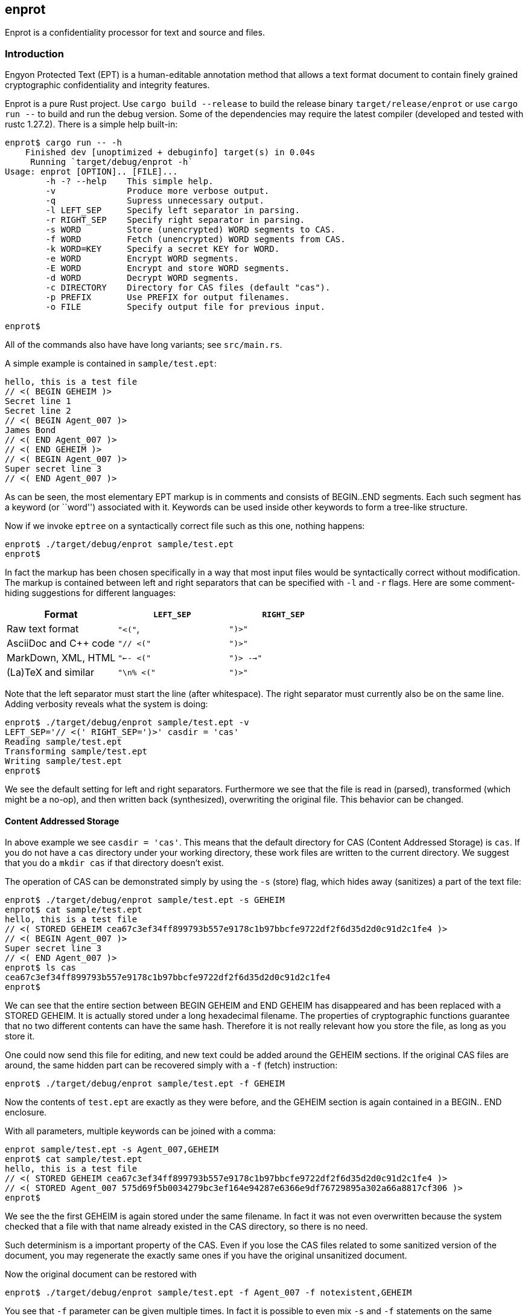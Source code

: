 [[enprot]]
== enprot

Enprot is a confidentiality processor for text and source and files.


=== Introduction

Engyon Protected Text (EPT) is a human-editable annotation method that 
allows a text format document to contain finely grained cryptographic 
confidentiality and integrity features. 

Enprot is a pure Rust project. Use `cargo build --release` to build
the release binary `target/release/enprot` or use `cargo run --` to 
build and run the debug version. Some of the dependencies may require
the latest compiler (developed and tested with rustc 1.27.2). There
is a simple help built-in:

----
enprot$ cargo run -- -h
    Finished dev [unoptimized + debuginfo] target(s) in 0.04s
     Running `target/debug/enprot -h`
Usage: enprot [OPTION].. [FILE]...
        -h -? --help    This simple help.
        -v              Produce more verbose output.
        -q              Supress unnecessary output.
        -l LEFT_SEP     Specify left separator in parsing.
        -r RIGHT_SEP    Specify right separator in parsing.
        -s WORD         Store (unencrypted) WORD segments to CAS.
        -f WORD         Fetch (unencrypted) WORD segments from CAS.
        -k WORD=KEY     Specify a secret KEY for WORD.
        -e WORD         Encrypt WORD segments.
        -E WORD         Encrypt and store WORD segments.
        -d WORD         Decrypt WORD segments.
        -c DIRECTORY    Directory for CAS files (default "cas").
        -p PREFIX       Use PREFIX for output filenames.
        -o FILE         Specify output file for previous input.

enprot$ 
----
All of the commands also have have long variants; see `src/main.rs`.

A simple example is contained in `sample/test.ept`:
----
hello, this is a test file
// <( BEGIN GEHEIM )>
Secret line 1
Secret line 2
// <( BEGIN Agent_007 )>
James Bond
// <( END Agent_007 )>
// <( END GEHEIM )>
// <( BEGIN Agent_007 )>
Super secret line 3
// <( END Agent_007 )>
----

As can be seen, the most elementary EPT markup is in comments and consists
of BEGIN..END segments. Each such segment has a keyword (or ``word'')
associated with it. Keywords can be used inside other keywords to form
a tree-like structure.

Now if we invoke `eptree` on a syntactically correct file such as this one,
nothing happens:
----
enprot$ ./target/debug/enprot sample/test.ept 
enprot$ 
----
In fact the markup has been chosen specifically in a way that most input
files would be syntactically correct without modification. The markup
is contained between left and right separators that can be specified
with `-l` and `-r` flags. Here are some comment-hiding suggestions
for different languages:

|===
| Format 				| `LEFT_SEP`	 	| `RIGHT_SEP` 

| Raw text format		| `"<("`,     		| `")>"`
| AsciiDoc and C++ code	| `"// <("`	  		| `")>"`
| MarkDown, XML, HTML	| `"<-- <("`		| `")> -->"`
| (La)TeX and similar	| `"\n% <("`		| `")>"`
|===

Note that the left separator must start the line (after whitespace). The
right separator must currently also be on the same line.
Adding verbosity reveals what the system is doing:

----
enprot$ ./target/debug/enprot sample/test.ept -v
LEFT_SEP='// <(' RIGHT_SEP=')>' casdir = 'cas'
Reading sample/test.ept
Transforming sample/test.ept
Writing sample/test.ept
enprot$
----

We see the default setting for left and right separators. Furthermore we
see that the file is read in (parsed), transformed (which might be a
no-op), and then written back (synthesized), overwriting the original file.
This behavior can be changed.


==== Content Addressed Storage

In above example we see `casdir = 'cas'`. This means that the default 
directory for CAS (Content Addressed Storage) is `cas`.
If you do not have a `cas` directory under your working directory, these
work files are written to the current directory. We suggest that you
do a `mkdir cas` if that directory doesn't exist.

The operation of CAS can be demonstrated simply by using the `-s` (store) flag,
which hides away (sanitizes) a part of the text file:
----
enprot$ ./target/debug/enprot sample/test.ept -s GEHEIM
enprot$ cat sample/test.ept 
hello, this is a test file
// <( STORED GEHEIM cea67c3ef34ff899793b557e9178c1b97bbcfe9722df2f6d35d2d0c91d2c1fe4 )>
// <( BEGIN Agent_007 )>
Super secret line 3
// <( END Agent_007 )>
enprot$ ls cas
cea67c3ef34ff899793b557e9178c1b97bbcfe9722df2f6d35d2d0c91d2c1fe4
enprot$
----
We can see that the entire section between BEGIN GEHEIM and END GEHEIM has 
disappeared and has been replaced with a STORED GEHEIM. It is actually stored
under a long hexadecimal filename. The properties of cryptographic functions
guarantee that no two different contents can have the same hash. Therefore
it is not really relevant how you store the file, as long as you store it.

One could now send this file for editing, and new text could be added around
the GEHEIM sections. If the original CAS files are around, the same hidden
part can be recovered simply with a `-f` (fetch) instruction:

----
enprot$ ./target/debug/enprot sample/test.ept -f GEHEIM
----
Now the contents of `test.ept` are exactly as they were before, and the GEHEIM
section is again contained in a BEGIN.. END enclosure.


With all parameters, multiple keywords can be joined with a comma:
----
enprot sample/test.ept -s Agent_007,GEHEIM
enprot$ cat sample/test.ept 
hello, this is a test file
// <( STORED GEHEIM cea67c3ef34ff899793b557e9178c1b97bbcfe9722df2f6d35d2d0c91d2c1fe4 )>
// <( STORED Agent_007 575d69f5b0034279bc3ef164e94287e6366e9df76729895a302a66a8817cf306 )>
enprot$ 
----
We see the the first GEHEIM is again stored under the same filename. In fact
it was not even overwritten because the system checked that a file with that 
name already existed in the CAS directory, so there is no need.

Such determinism is a important property of the CAS. Even if you lose the 
CAS files related to some sanitized version of the document, you may 
regenerate the exactly same ones if you have the original unsanitized document.

Now the original document can be restored with
----
enprot$ ./target/debug/enprot sample/test.ept -f Agent_007 -f notexistent,GEHEIM
----
You see that `-f` parameter can be given multiple times. In fact it is possible
to even mix `-s` and `-f` statements on the same command if you want to
sanitize some keywords while unsanitizing others. However specifying both
`-s` and `-f` for the _same_ keyword isn't very helpful; the keyword will
be unsanitized and resanitized on alternative runs.

==== Encryption and Decryption

We may encrypt sections in a way that keeps the ciphertext entirely in the
document itself. Assuming that `sample/test.ept` is at it's original state:
----
enprot$ ./target/debug/enprot sample/test.ept -e Agent_007
Password for Agent_007: 
Repeat password for Agent_007: 
enprot$ cat sample/test.ept 
hello, this is a test file
// <( BEGIN GEHEIM )>
Secret line 1
Secret line 2
// <( ENCRYPTED Agent_007 )>
// <( DATA lEsVpN3ES6rj0sbxrDm30EgMpYCc+yKM2i2Z )>
// <( END Agent_007 )>
// <( END GEHEIM )>
// <( ENCRYPTED Agent_007 )>
// <( DATA C0nBhV6V5yVExLOgvpK8xzUluc08lsr7wwBhx4ENMDrJU3pA )>
// <( END Agent_007 )>
enprot$
----
In the above example I entered ``bond'' in both password prompts. Keys can
also be passed from command line with the `-k` flag:
----
enprot$ ./target/debug/enprot sample/test.ept -e GEHEIM -k GEHEIM=james
enprot$ cat sample/test.ept 
hello, this is a test file
// <( ENCRYPTED GEHEIM )>
// <( DATA 4reYea85vTqNzzf7eon3x/LHs6iLy3GPgSZvsX7l0MhqdVnuIe5y3poxqvQxFqYT )>
// <( DATA B1np55+m8WlPDtzMt+SMPEyfPIKAeqo+tAWS7ftfJmAqSswibIqRJh0jXO6nBDvK )>
// <( DATA 4EclPifsb89G2i5vu8dfFkmQT8uj2o71UAohLPeY8vX2qksDJGm99pzZwm5hoXUm )>
// <( DATA VVYf )>
// <( END GEHEIM )>
// <( ENCRYPTED Agent_007 )>
// <( DATA C0nBhV6V5yVExLOgvpK8xzUluc08lsr7wwBhx4ENMDrJU3pA )>
// <( END Agent_007 )>
enprot$
----
Decryption can be performed exactly the same way using the `-d` command:
----
$ ./target/debug/enprot sample/test.ept -d Agent_007,GEHEIM -k GEHEIM=james -k Agent_007=bond
mjos@blu:~/Desktop/lab/enprot$ cat sample/test.ept 
hello, this is a test file
// <( BEGIN GEHEIM )>
Secret line 1
Secret line 2
// <( ENCRYPTED Agent_007 )>
// <( DATA lEsVpN3ES6rj0sbxrDm30EgMpYCc+yKM2i2Z )>
// <( END Agent_007 )>
// <( END GEHEIM )>
// <( BEGIN Agent_007 )>
Super secret line 3
// <( END Agent_007 )>
mjos@blu:~/Desktop/lab/enprot
----
We see that only one layer of encryption was removed from GEHEIM. You may
use the exactly same command for second iteration to reveal the original 
file.

==== Encrypted Stashing

If we combine encruption `-e WORD` and CAS storage `-s WORD`, the ciphertext
is stored into CAS in encryption form. One may use `-E` flag to specify
both predicates at once.

----
enprot$ ./target/debug/enprot sample/test.ept -E GEHEIM
Password for GEHEIM: 
Repeat password for GEHEIM: 
mjos@blu:~/Desktop/lab/enprot$ cat sample/test.ept 
hello, this is a test file
// <( ENCRYPTED GEHEIM 12d24bf3dbebfe5feb7684efdb1d98391c4b0afd809a8bc87f3f8e6f75e59651 )>
// <( BEGIN Agent_007 )>
Super secret line 3
// <( END Agent_007 )>
mjos@blu:~/Desktop/lab/enprot$
----
Here I left out the `-k` definition so Enprot asked me to enter a password.
The `-d` flag will work the same way when the ciphertext is in CAS or in 
local DATA clauses.

----
enprot$ ./target/debug/enprot sample/test.ept -d GEHEIM
Password for GEHEIM: 
enprot$
----


==== Cryptography: Symmetric Authenticated Encryption

Due to its minimal message expansion and non-sequential nature of data 
being encrypted, a nonce-reuse/misuse resistant Authenticated Encryption 
with Associated Data (AEAD) mechanism is used. We have chosen to use
AES-256 in SIV (Synthetic Initialization Vector) mode [RFC5297]. A SIV 
ciphertext is always 16 bytes larger than plaintext and the 16-byte 
authentication tag also serves as the "synthetic IV". 

All the hash function computations for CAS utilize SHA-3 [FIPS202] variants.
It is also used to derive keying material from passwords.

